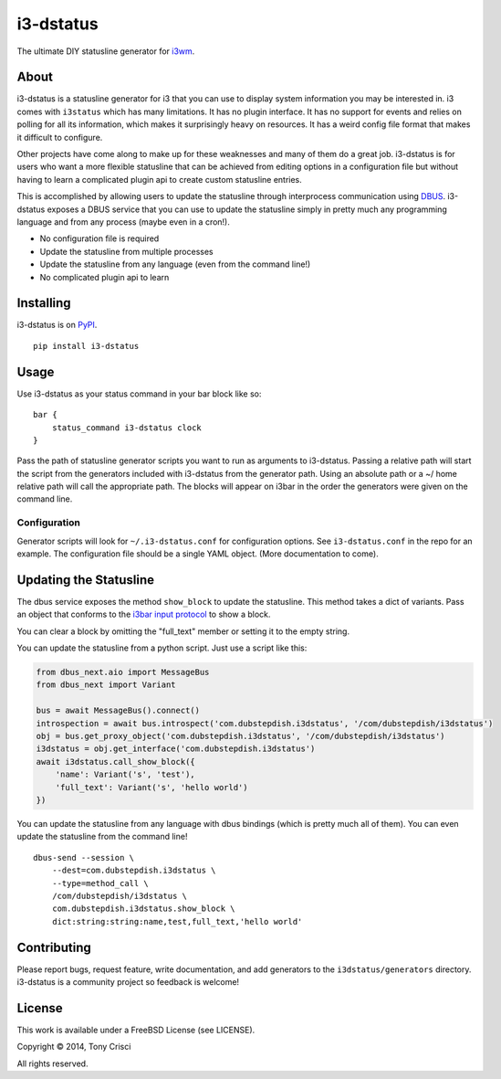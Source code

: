i3-dstatus
==========

The ultimate DIY statusline generator for `i3wm <http://i3wm.org>`__.

About
-----

i3-dstatus is a statusline generator for i3 that you can use to display
system information you may be interested in. i3 comes with ``i3status``
which has many limitations. It has no plugin interface. It has no
support for events and relies on polling for all its information, which
makes it surprisingly heavy on resources. It has a weird config file
format that makes it difficult to configure.

Other projects have come along to make up for these weaknesses and many
of them do a great job. i3-dstatus is for users who want a more flexible
statusline that can be achieved from editing options in a configuration
file but without having to learn a complicated plugin api to create
custom statusline entries.

This is accomplished by allowing users to update the statusline through
interprocess communication using
`DBUS <http://www.freedesktop.org/wiki/Software/dbus/>`__. i3-dstatus
exposes a DBUS service that you can use to update the statusline simply
in pretty much any programming language and from any process (maybe even
in a cron!).

-  No configuration file is required
-  Update the statusline from multiple processes
-  Update the statusline from any language (even from the command line!)
-  No complicated plugin api to learn

Installing
----------

i3-dstatus is on `PyPI <https://pypi.python.org/pypi/i3-dstatus>`__.

::

    pip install i3-dstatus

Usage
-----

Use i3-dstatus as your status command in your bar block like so:

::

    bar {
        status_command i3-dstatus clock
    }

Pass the path of statusline generator scripts you want to run as
arguments to i3-dstatus. Passing a relative path will start the script
from the generators included with i3-dstatus from the generator path.
Using an absolute path or a ~/ home relative path will call the
appropriate path. The blocks will appear on i3bar in the order the
generators were given on the command line.

Configuration
~~~~~~~~~~~~~

Generator scripts will look for ``~/.i3-dstatus.conf`` for configuration
options. See ``i3-dstatus.conf`` in the repo for an example. The
configuration file should be a single YAML object. (More documentation
to come).

Updating the Statusline
-----------------------

The dbus service exposes the method ``show_block`` to update the
statusline. This method takes a dict of variants. Pass an object that
conforms to the `i3bar input
protocol <http://i3wm.org/docs/i3bar-protocol.html>`__ to show a block.

You can clear a block by omitting the "full\_text" member or setting it
to the empty string.

You can update the statusline from a python script. Just use a script
like this:

.. code:: python

    from dbus_next.aio import MessageBus
    from dbus_next import Variant

    bus = await MessageBus().connect()
    introspection = await bus.introspect('com.dubstepdish.i3dstatus', '/com/dubstepdish/i3dstatus')
    obj = bus.get_proxy_object('com.dubstepdish.i3dstatus', '/com/dubstepdish/i3dstatus')
    i3dstatus = obj.get_interface('com.dubstepdish.i3dstatus')
    await i3dstatus.call_show_block({
        'name': Variant('s', 'test'),
        'full_text': Variant('s', 'hello world')
    })

You can update the statusline from any language with dbus bindings
(which is pretty much all of them). You can even update the statusline
from the command line!

::

    dbus-send --session \
        --dest=com.dubstepdish.i3dstatus \
        --type=method_call \
        /com/dubstepdish/i3dstatus \
        com.dubstepdish.i3dstatus.show_block \
        dict:string:string:name,test,full_text,'hello world'

Contributing
------------

Please report bugs, request feature, write documentation, and add
generators to the ``i3dstatus/generators`` directory. i3-dstatus is a community
project so feedback is welcome!

License
-------

This work is available under a FreeBSD License (see LICENSE).

Copyright © 2014, Tony Crisci

All rights reserved.
